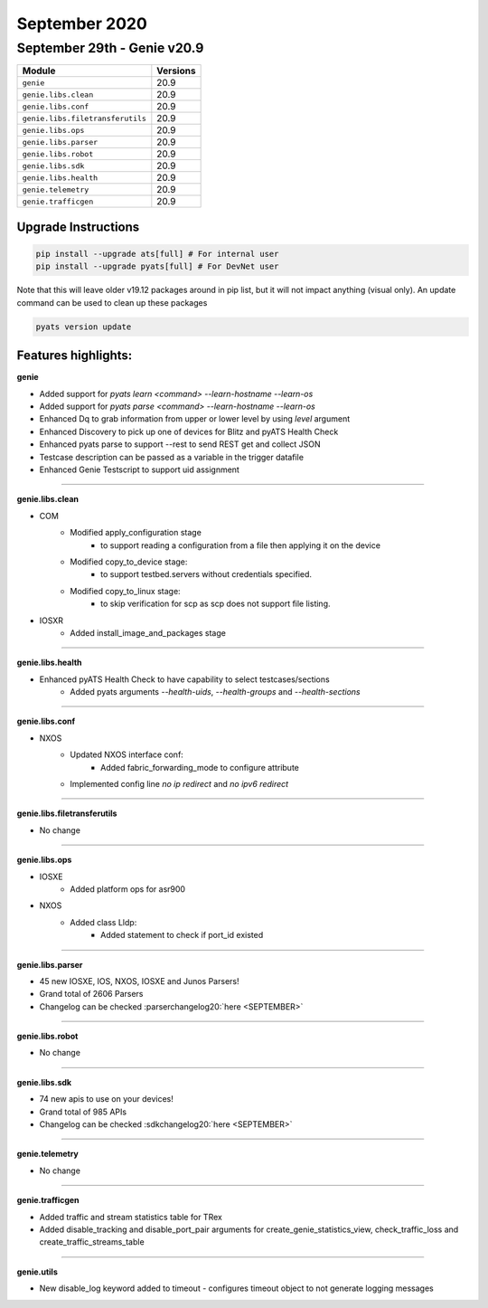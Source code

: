 September 2020
==============

September 29th - Genie v20.9
----------------------------

+-----------------------------------+-------------------------------+
| Module                            | Versions                      |
+===================================+===============================+
| ``genie``                         | 20.9                          |
+-----------------------------------+-------------------------------+
| ``genie.libs.clean``              | 20.9                          |
+-----------------------------------+-------------------------------+
| ``genie.libs.conf``               | 20.9                          |
+-----------------------------------+-------------------------------+
| ``genie.libs.filetransferutils``  | 20.9                          |
+-----------------------------------+-------------------------------+
| ``genie.libs.ops``                | 20.9                          |
+-----------------------------------+-------------------------------+
| ``genie.libs.parser``             | 20.9                          |
+-----------------------------------+-------------------------------+
| ``genie.libs.robot``              | 20.9                          |
+-----------------------------------+-------------------------------+
| ``genie.libs.sdk``                | 20.9                          |
+-----------------------------------+-------------------------------+
| ``genie.libs.health``             | 20.9                          |
+-----------------------------------+-------------------------------+
| ``genie.telemetry``               | 20.9                          |
+-----------------------------------+-------------------------------+
| ``genie.trafficgen``              | 20.9                          |
+-----------------------------------+-------------------------------+


Upgrade Instructions
^^^^^^^^^^^^^^^^^^^^

.. code-block:: bash

    pip install --upgrade ats[full] # For internal user
    pip install --upgrade pyats[full] # For DevNet user

Note that this will leave older v19.12 packages around in pip list, but it will
not impact anything (visual only).  An update command can be used to clean up
these packages

.. code-block:: bash

   pyats version update

Features highlights:
^^^^^^^^^^^^^^^^^^^^


**genie**

* Added support for `pyats learn <command> --learn-hostname --learn-os`
* Added support for `pyats parse <command> --learn-hostname --learn-os`
* Enhanced Dq to grab information from upper or lower level by using `level` argument
* Enhanced Discovery to pick up one of devices for Blitz and pyATS Health Check
* Enhanced pyats parse to support --rest to send REST get and collect JSON
* Testcase description can be passed as a variable in the trigger datafile
* Enhanced Genie Testscript to support uid assignment


--------

**genie.libs.clean**

* COM
    * Modified apply_configuration stage
        * to support reading a configuration from a file then applying it on the device
    * Modified copy_to_device stage:
        * to support testbed.servers without credentials specified.
    * Modified copy_to_linux stage:
        * to skip verification for scp as scp does not support file listing.

* IOSXR
    * Added install_image_and_packages stage

--------

**genie.libs.health**

* Enhanced pyATS Health Check to have capability to select testcases/sections
    * Added pyats arguments `--health-uids`, `--health-groups` and `--health-sections`

--------

**genie.libs.conf**

* NXOS
    * Updated NXOS interface conf:
        * Added fabric_forwarding_mode to configure attribute
    * Implemented config line `no ip redirect` and `no ipv6 redirect`

--------

**genie.libs.filetransferutils**

* No change

--------

**genie.libs.ops**

* IOSXE
    * Added platform ops for asr900

* NXOS
    * Added class Lldp:
        * Added statement to check if port_id existed

--------

**genie.libs.parser**

* 45 new IOSXE, IOS, NXOS, IOSXE and Junos Parsers!
* Grand total of 2606 Parsers
* Changelog can be checked :parserchangelog20:`here <SEPTEMBER>`

--------

**genie.libs.robot**

* No change

--------

**genie.libs.sdk**

* 74 new apis to use on your devices!
* Grand total of 985 APIs
* Changelog can be checked :sdkchangelog20:`here <SEPTEMBER>`

--------

**genie.telemetry**

* No change

--------

**genie.trafficgen**

* Added traffic and stream statistics table for TRex
* Added disable_tracking and disable_port_pair arguments for
  create_genie_statistics_view, check_traffic_loss and create_traffic_streams_table

--------

**genie.utils**

* New disable_log keyword added to timeout - configures timeout object to not generate logging messages
